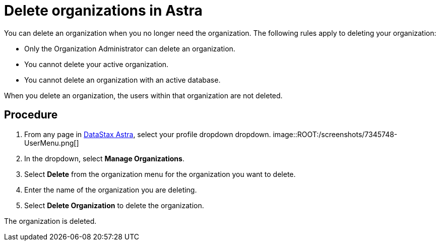 = Delete organizations in Astra
:slug: delete-organizations-in-astra

You can delete an organization when you no longer need the organization.
The following rules apply to deleting your organization:

* Only the Organization Administrator can delete an organization.
* You cannot delete your active organization.
* You cannot delete an organization with an active database.

When you delete an organization, the users within that organization are not deleted.

== Procedure

. From any page in https://astra.datastax.com[DataStax Astra], select your profile dropdown dropdown.
image::ROOT:/screenshots/7345748-UserMenu.png[]

[arabic, start=2]
. In the dropdown, select *Manage Organizations*.
. Select *Delete* from the organization menu for the organization you want to delete.
. Enter the name of the organization you are deleting.
. Select *Delete Organization* to delete the organization.

The organization is deleted.
